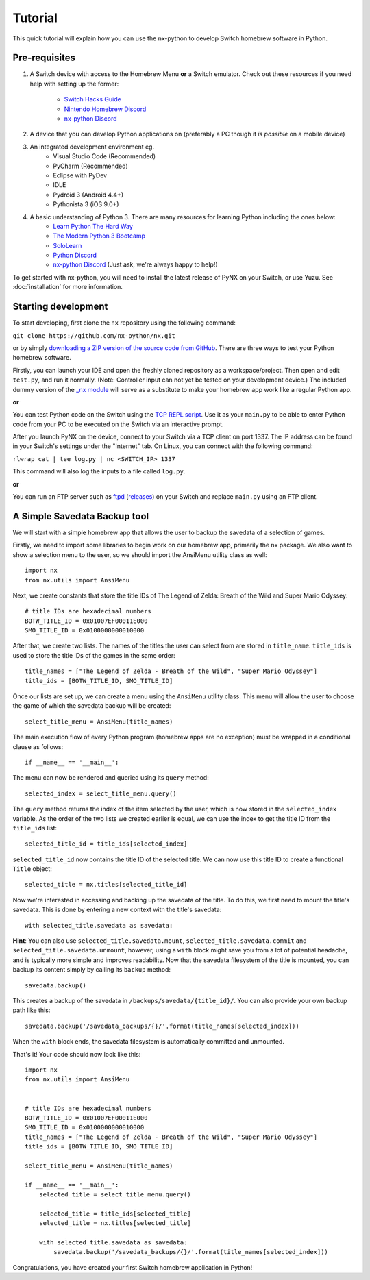 .. _getting_started-tutorial:

==================
Tutorial
==================

This quick tutorial will explain how you can use the nx-python to develop Switch homebrew software in Python.

Pre-requisites
------------------

1. A Switch device with access to the Homebrew Menu **or** a Switch emulator.
   Check out these resources if you need help with setting up the former:
    * `Switch Hacks Guide <https://switch.hacks.guide/>`_
    * `Nintendo Homebrew Discord <https://discord.gg/C29hYvh>`_
    * `nx-python Discord <https://discord.gg/5Ga2Whf>`_

2. A device that you can develop Python applications on (preferably a PC though it *is possible* on a mobile device)

3. An integrated development environment eg.
    * Visual Studio Code (Recommended)
    * PyCharm (Recommended)
    * Eclipse with PyDev
    * IDLE
    * Pydroid 3 (Android 4.4+)
    * Pythonista 3 (iOS 9.0+)

4. A basic understanding of Python 3. There are many resources for learning Python including the ones below:
    * `Learn Python The Hard Way <https://learnpythonthehardway.org/>`_
    * `The Modern Python 3 Bootcamp <https://www.udemy.com/the-modern-python3-bootcamp/>`_
    * `SoloLearn <https://www.sololearn.com/Course/Python/>`_
    * `Python Discord <https://pythondiscord.com/>`_
    * `nx-python Discord <https://discord.gg/5Ga2Whf>`_ (Just ask, we're always happy to help!)

To get started with nx-python, you will need to install the latest release of PyNX on your Switch, or use Yuzu. See :doc:`installation` for more information.

Starting development
------------------

To start developing, first clone the ``nx`` repository using the following command:

``git clone https://github.com/nx-python/nx.git``

or by simply `downloading a ZIP version of the source code from GitHub <https://github.com/nx-python/nx/master.zip>`_. There are three ways to test your Python homebrew software.

Firstly, you can launch your IDE and open the freshly cloned repository as a workspace/project. Then open and edit ``test.py``, and run it normally. (Note: Controller input can not yet be tested on your development device.) The included dummy version of the `_nx module <https://github.com/nx-python/_nx>`_ will serve as a substitute to make your homebrew app work like a regular Python app.

**or**

You can test Python code on the Switch using the `TCP REPL script <https://github.com/nx-python/PyNX/blob/examples/tcp_repl.py>`_.
Use it as your ``main.py`` to be able to enter Python code from your PC to be executed on the Switch via an interactive prompt.

After you launch PyNX on the device, connect to your Switch via a TCP client on port 1337. The IP address can be found in your Switch's settings under the "Internet" tab. On Linux, you can connect with the following command:

``rlwrap cat | tee log.py | nc <SWITCH_IP> 1337``

This command will also log the inputs to a file called ``log.py``.

**or**

You can run an FTP server such as `ftpd <https://github.com/TuxSH/ftpd/tree/switch_pr>`_ (`releases <https://www.switchbru.com/appstore/#/app/ftpd>`_) on your Switch and replace ``main.py`` using an FTP client.

A Simple Savedata Backup tool
------------------
We will start with a simple homebrew app that allows the user to backup the savedata of a selection of games.

Firstly, we need to import some libraries to begin work on our homebrew app, primarily the nx package.
We also want to show a selection menu to the user, so we should import the AnsiMenu utility class as well: ::

    import nx
    from nx.utils import AnsiMenu

Next, we create constants that store the title IDs of The Legend of Zelda: Breath of the Wild and Super Mario Odyssey: ::

    # title IDs are hexadecimal numbers
    BOTW_TITLE_ID = 0x01007EF00011E000
    SMO_TITLE_ID = 0x0100000000010000

After that, we create two lists. The names of the titles the user can select from are stored in ``title_name``. ``title_ids`` is used to store the title IDs of the games in the same order: ::


    title_names = ["The Legend of Zelda - Breath of the Wild", "Super Mario Odyssey"]
    title_ids = [BOTW_TITLE_ID, SMO_TITLE_ID]


Once our lists are set up, we can create a menu using the ``AnsiMenu`` utility class. This menu will allow the user to choose the game of which the savedata backup will be created: ::

    select_title_menu = AnsiMenu(title_names)

The main execution flow of every Python program (homebrew apps are no exception) must be wrapped in a conditional clause as follows: ::

    if __name__ == '__main__':

The menu can now be rendered and queried using its ``query`` method: ::

        selected_index = select_title_menu.query()

The ``query`` method returns the index of the item selected by the user, which is now stored in the ``selected_index`` variable. As the order of the two lists we created earlier is equal, we can use the index to get the title ID from the ``title_ids`` list: ::

        selected_title_id = title_ids[selected_index]

``selected_title_id`` now contains the title ID of the selected title. We can now use this title ID to create a functional ``Title`` object: ::

        selected_title = nx.titles[selected_title_id]

Now we're interested in accessing and backing up the savedata of the title. To do this, we first need to mount the title's savedata. This is done by entering a new context with the title's savedata: ::

        with selected_title.savedata as savedata:

**Hint**: You can also use ``selected_title.savedata.mount``, ``selected_title.savedata.commit`` and ``selected_title.savedata.unmount``, however, using a ``with`` block might save you from a lot of potential headache, and is typically more simple and improves readability.
Now that the savedata filesystem of the title is mounted, you can backup its content simply by calling its ``backup`` method::

            savedata.backup()

This creates a backup of the savedata in ``/backups/savedata/{title_id}/``. You can also provide your own backup path like this: ::

            savedata.backup('/savedata_backups/{}/'.format(title_names[selected_index]))

When the ``with`` block ends, the savedata filesystem is automatically committed and unmounted.

That's it! Your code should now look like this: ::

    import nx
    from nx.utils import AnsiMenu


    # title IDs are hexadecimal numbers
    BOTW_TITLE_ID = 0x01007EF00011E000
    SMO_TITLE_ID = 0x0100000000010000
    title_names = ["The Legend of Zelda - Breath of the Wild", "Super Mario Odyssey"]
    title_ids = [BOTW_TITLE_ID, SMO_TITLE_ID]

    select_title_menu = AnsiMenu(title_names)

    if __name__ == '__main__':
        selected_title = select_title_menu.query()

        selected_title = title_ids[selected_title]
        selected_title = nx.titles[selected_title]

        with selected_title.savedata as savedata:
            savedata.backup('/savedata_backups/{}/'.format(title_names[selected_index]))

Congratulations, you have created your first Switch homebrew application in Python!
